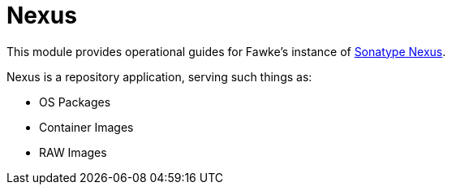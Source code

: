 = Nexus
:toc:
:toclevels: 3

This module provides operational guides for Fawke's instance of link:https://www.sonatype.com/products/sonatype-nexus-repository[Sonatype Nexus].

Nexus is a repository application, serving such things as:

* OS Packages
* Container Images
* RAW Images
